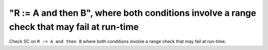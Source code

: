 "R := A and then B", where both conditions involve a range check that may fail at run-time
==============================================================================

Check SC on ``R := A and then B`` where both conditions involve a range check that
may fail at run-time.
